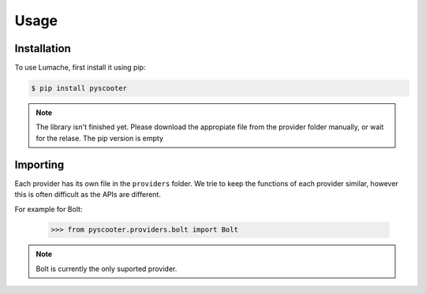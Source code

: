 Usage
=====

.. _installation:

Installation
------------

To use Lumache, first install it using pip:

.. code-block:: console

   $ pip install pyscooter


.. note::
    
    The library isn't finished yet. Please download the appropiate file from the provider folder manually, or wait for the relase. The pip version is empty



Importing
---------
Each provider has its own file in the ``providers`` folder. We trie to keep the functions of each provider similar, however this is often difficult as the APIs are different.

For example for Bolt:

   >>> from pyscooter.providers.bolt import Bolt

.. note::
   
    Bolt is currently the only suported provider.
    
